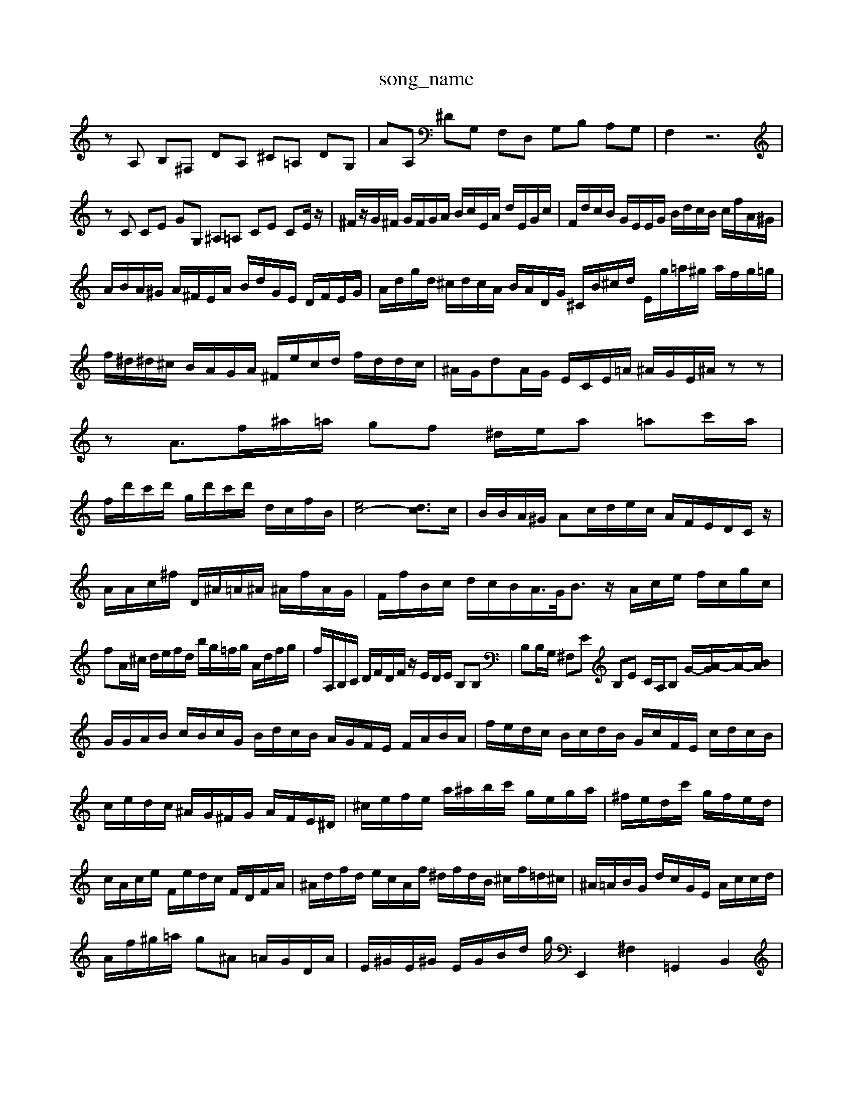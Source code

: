 X: 1
T:song_name
K:C % 0 sharps
V:1
%%MIDI program 40
%%MIDI program 6
zA, B,^F, DA, ^C=A, DG,| \
AA, ^DG, F,D, G,B, A,G,| \
F,2 z6|
zC CE GG, ^A,=A, CE CE/2z/2| \
^F/2z/2G/2^F/2 G/2F/2G/2A/2 B/2c/2E/2A/2 d/2E/2G/2c/2| \
F/2d/2c/2B/2 G/2E/2E/2G/2 B/2d/2c/2B/2 c/2f/2A/2^G/2| \
A/2B/2A/2^G/2 A/2^F/2E/2A/2 B/2d/2G/2E/2 D/2F/2E/2G/2| \
A/2d/2g/2d/2 ^c/2d/2c/2A/2 B/2A/2D/2G/2 ^C/2B/2^c/2d/2 E/2g/2=a/2^g/2 a/2f/2g/2=g/2| \
f/2^d/2^d/2^c/2 B/2A/2G/2A/2 ^F/2e/2c/2d/2 f/2d/2d/2c/2| \
^A/2G/2dA/2G/2 E/2C/2E/2=A/2 ^A/2G/2E/2^A/2 zz| \
zA3/2f/2^a/2=a/2 gf ^d/2e/2a =ac'/2a/2|
f/2d'/2c'/2d'/2 g/2d'/2c'/2d'/2 d/2c/2f/2B/2| \
[ec-]4 [dc]3/2c/2| \
B/2B/2A/2^G/2 Ac/2d/2e/2c/2 A/2F/2E/2D/2C/2z/2| \
A/2A/2c/2^f/2 D/2^A/2=A/2^A/2 ^A/2f/2A/2G/2| \
F/2f/2B/2c/2 d/2c/2B/2A/2>G/2B3/2 z/2A/2c/2e/2 f/2c/2g/2c/2|
fA/2^c/2 d/2e/2f/2d/2 b/2g/2=f/2g/2 A/2d/2f/2g/2| \
f/2A,/2B,/2C/2 D/2F/2D/2F/2 z/2E/2D/2E/2 B,B,| \
B,B,/2G,/2 ^F,E B,E C/2A,/2B, G/2/2-[A-G]/2A/2-[BA]/2|
G/2G/2A/2B/2 c/2B/2c/2G/2 B/2d/2c/2B/2 A/2G/2F/2E/2 F/2A/2B/2A/2| \
f/2e/2d/2c/2 B/2c/2d/2B/2 G/2c/2F/2E/2 c/2d/2c/2B/2| \
c/2e/2d/2c/2 ^A/2G/2^F/2G/2 A/2F/2E/2^D/2| \
^c/2e/2f/2e/2 a/2^a/2b/2c'/2 g/2e/2g/2a/2| \
^f/2e/2d/2c'/2 g/2f/2e/2d/2|
c/2A/2c/2e/2 F/2e/2d/2c/2 F/2D/2F/2A/2| \
^A/2d/2f/2d/2 e/2c/2A/2f/2 ^d/2f/2d/2B/2 ^c/2f/2=d/2^c/2| \
^A/2=A/2B/2G/2 d/2c/2G/2E/2 A/2c/2c/2d/2|
A/2f/2^g/2=a/2 g^A =A/2G/2D/2A/2| \
E/2^G/2E/2^G/2 E/2G/2B/2d/2 g/E,,2 ^F,2 =G,,2 B,,2|
z/2A/2c/2B/2 c/2^A/2G/2A/2>d/2=c/2^A/2=A/2 ^G/2d/2^d/2^c/2| \
B/2d/2f/2g/2 d/2f/2e/2g/2 ^f/2d/2e/2f/2 g/2^f/2g/2f/2|
g/2e/2f/2^a/2 =a/2^F/2^D/2F/2 =G,/2F/2E/2D/2 C/2d3/2| \
c/2B/2A/2c/2 ^D/2G/2E/2C/2 C/2D/2C/2D/2| \
E/2^D/2E/2C/2 z/2E/2D/2C/2 B,/2A,/2G,/2A,/2 F,/2G,/2A,/2E,/2|
FB/2G/2 F/2D/2^F2 z/2z/2d/2c'/2| \
z/2z/2z/2z/2 f'/2b/2e'/2e'/2 c'/2z/2|
g/2A/2g/2B/2 g/2B/2g/2/2[eB=A]/2 GE z2| \
z/2B/2c/2d/2 e/2G/2A/2e/2 c/2A/2E/2D/2 C/2E/2A,/2C/2| \
^F/2^G/2A/2B/2 E/2F/2E/2G/2 d/2B/2c/2A/2| \
^G/2E/2A/2E/2 ^F/2D/2E/2F/2 G/2A/2B/2c/2| \
E/2c'/2^a/2=a/2 =a/2g/2^f/2g/2 =a3/2=a/2f| \
z/2g/2f/2e/2 d/2^c/2d/2^a/2 =a/2c'/2a/2g/2 g/2f/2e/2d/2|
g/2c/2d/2e/2 c/2e/2c/2g/2 c/2d/2c/2B/2 c/2B/2A/2B/2 c/2A/2c/2F/2| \
E/2c/2a/2c/2 b/2c/2a/2g/2 f/2a/2B/2d/2| \
c/2e/2d/2c/2 B/2c/2d/2f/2 e/2d/2c/2B/2|
c/2A/2cA z/2e3/2e/2d/2c/2d/2| \
a3G/2-[B-G]/2B/2A/2 B/2-[BG]/2D/2E/2 F/2D/2F-| \
FG F/2E/2D/2F/2 E/2D/2C/2D/2| \
E/2G/2E/2G/2 c/2-[cE,,,D,,C,,-]/2[D,C,,]/2C,/2- C,/2D,/2B,,/2C,/2| \
F,,G/2-[G-C]/2[GB,]3/2C-[EC-][AC-]/2C3/2z3/2E| \
E3-[BE-][A-E-]2[AF-]/2F43/2d-| \
cB/2z/2 Bf cG'/2z/2B/2-[B-A]/2 Bz/2Ac/2B/2A/2-| \
ABc BAd cBc d/2e/2B/2A/2G| \
FG/2A/2 Bc A^c dB AB c^d| \
dc Bc Fd dc|
F3z3 GA| \
d ce fe cd| \
cA B^G E=F ^G/2z/2A| \
F/2D/2C/2F/2 BA GF/2G/2 Ac/2B/2|
AG/2F/2 EA/2^F/2 Ge/2g/2 f/2d/2=c/2B/2| \
c6 zA| \
z^c df df| \
cE/2<F/2 G/2z/2B/2d<cd| \
c4 z3c/2B/2 cd| \
d4 z^F z2| \
z/2D/2^C ^F/2G/2=G/2^A/2 D/2=F/2F/2D/2 A/2F/2D/2C/2| \
B,/2D/2E/2F/2 G/2F/2E/2D/2 C/2D/2C/2B,/2| \
A,/2^G,/2C/2A,/2 B,/2E/2D/2C/2 B,/2A,/2B,/2G/2 G/2B/2E/2D/2|
G/2E/2F/2E/2 D/2B/2G/2D/2 C/2E/2A/2B/2 c/2d/2c/2d/2| \
c/2